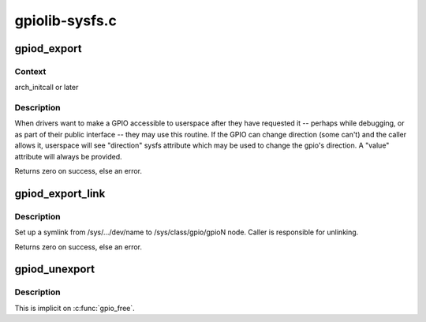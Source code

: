 .. -*- coding: utf-8; mode: rst -*-

===============
gpiolib-sysfs.c
===============


.. _`gpiod_export`:

gpiod_export
============

.. c:function:: int gpiod_export (struct gpio_desc *desc, bool direction_may_change)

    export a GPIO through sysfs

    :param struct gpio_desc \*desc:

        *undescribed*

    :param bool direction_may_change:
        true if userspace may change gpio direction



.. _`gpiod_export.context`:

Context
-------

arch_initcall or later



.. _`gpiod_export.description`:

Description
-----------

When drivers want to make a GPIO accessible to userspace after they
have requested it -- perhaps while debugging, or as part of their
public interface -- they may use this routine.  If the GPIO can
change direction (some can't) and the caller allows it, userspace
will see "direction" sysfs attribute which may be used to change
the gpio's direction.  A "value" attribute will always be provided.

Returns zero on success, else an error.



.. _`gpiod_export_link`:

gpiod_export_link
=================

.. c:function:: int gpiod_export_link (struct device *dev, const char *name, struct gpio_desc *desc)

    create a sysfs link to an exported GPIO node

    :param struct device \*dev:
        device under which to create symlink

    :param const char \*name:
        name of the symlink

    :param struct gpio_desc \*desc:

        *undescribed*



.. _`gpiod_export_link.description`:

Description
-----------

Set up a symlink from /sys/.../dev/name to /sys/class/gpio/gpioN
node. Caller is responsible for unlinking.

Returns zero on success, else an error.



.. _`gpiod_unexport`:

gpiod_unexport
==============

.. c:function:: void gpiod_unexport (struct gpio_desc *desc)

    reverse effect of gpio_export()

    :param struct gpio_desc \*desc:

        *undescribed*



.. _`gpiod_unexport.description`:

Description
-----------

This is implicit on :c:func:`gpio_free`.

